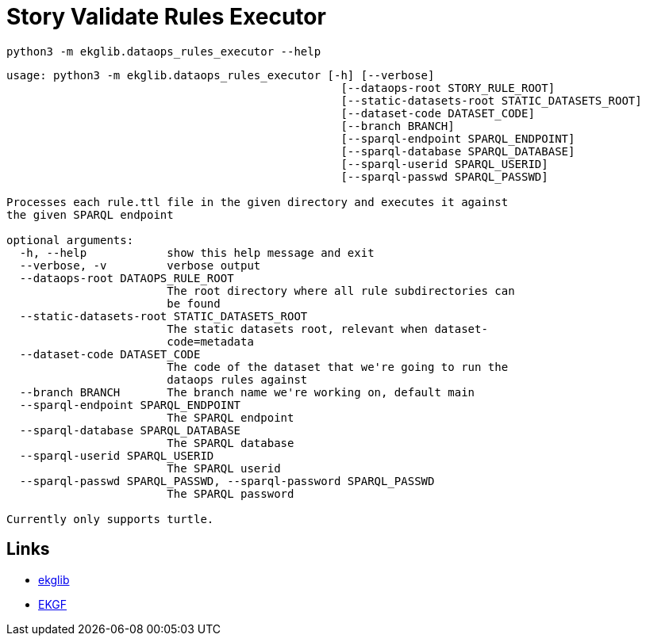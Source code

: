 = Story Validate Rules Executor
:icons: font

[source]
----
python3 -m ekglib.dataops_rules_executor --help
----

[source]
----
usage: python3 -m ekglib.dataops_rules_executor [-h] [--verbose]
                                                  [--dataops-root STORY_RULE_ROOT]
                                                  [--static-datasets-root STATIC_DATASETS_ROOT]
                                                  [--dataset-code DATASET_CODE]
                                                  [--branch BRANCH]
                                                  [--sparql-endpoint SPARQL_ENDPOINT]
                                                  [--sparql-database SPARQL_DATABASE]
                                                  [--sparql-userid SPARQL_USERID]
                                                  [--sparql-passwd SPARQL_PASSWD]

Processes each rule.ttl file in the given directory and executes it against
the given SPARQL endpoint

optional arguments:
  -h, --help            show this help message and exit
  --verbose, -v         verbose output
  --dataops-root DATAOPS_RULE_ROOT
                        The root directory where all rule subdirectories can
                        be found
  --static-datasets-root STATIC_DATASETS_ROOT
                        The static datasets root, relevant when dataset-
                        code=metadata
  --dataset-code DATASET_CODE
                        The code of the dataset that we're going to run the
                        dataops rules against
  --branch BRANCH       The branch name we're working on, default main
  --sparql-endpoint SPARQL_ENDPOINT
                        The SPARQL endpoint
  --sparql-database SPARQL_DATABASE
                        The SPARQL database
  --sparql-userid SPARQL_USERID
                        The SPARQL userid
  --sparql-passwd SPARQL_PASSWD, --sparql-password SPARQL_PASSWD
                        The SPARQL password

Currently only supports turtle.
----

== Links

- link:../../[ekglib]
- link:https://ekgf.org[EKGF]
